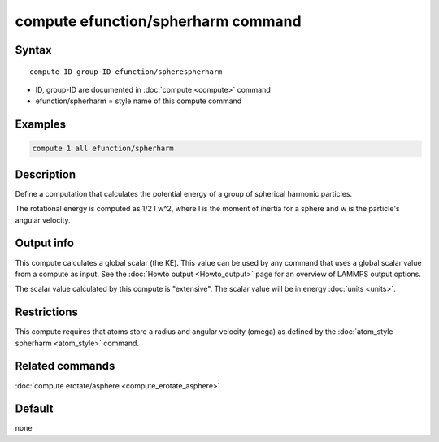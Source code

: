 .. index:: compute efunction/spherharm

compute efunction/spherharm command
===================================

Syntax
""""""

.. parsed-literal::

   compute ID group-ID efunction/spherespherharm

* ID, group-ID are documented in :doc:`compute <compute>` command
* efunction/spherharm = style name of this compute command

Examples
""""""""

.. code-block:: LAMMPS

   compute 1 all efunction/spherharm

Description
"""""""""""

Define a computation that calculates the potential energy of
a group of spherical harmonic particles.

The rotational energy is computed as 1/2 I w\^2, where I is the moment
of inertia for a sphere and w is the particle's angular velocity.


Output info
"""""""""""

This compute calculates a global scalar (the KE).  This value can be
used by any command that uses a global scalar value from a compute as
input.  See the :doc:`Howto output <Howto_output>` page for an
overview of LAMMPS output options.

The scalar value calculated by this compute is "extensive".  The
scalar value will be in energy :doc:`units <units>`.

Restrictions
""""""""""""

This compute requires that atoms store a radius and angular velocity
(omega) as defined by the :doc:`atom_style spherharm <atom_style>` command.


Related commands
""""""""""""""""

:doc:`compute erotate/asphere <compute_erotate_asphere>`

Default
"""""""

none
